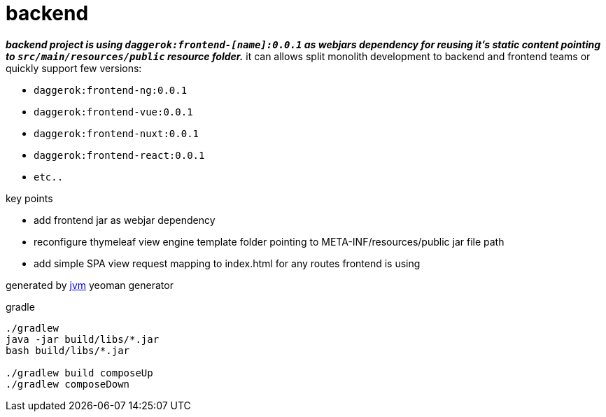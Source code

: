 = backend

//tag::content[]
_**backend project is using `daggerok:frontend-[name]:0.0.1`
as webjars dependency for reusing it's static content pointing to `src/main/resources/public` resource folder.**_
it can allows split monolith development to backend and frontend teams or quickly support few versions:

- `daggerok:frontend-ng:0.0.1`
- `daggerok:frontend-vue:0.0.1`
- `daggerok:frontend-nuxt:0.0.1`
- `daggerok:frontend-react:0.0.1`
- `etc..`

key points

- add frontend jar as webjar dependency
- reconfigure thymeleaf view engine template folder pointing to META-INF/resources/public jar file path
- add simple SPA view request mapping to index.html for any routes frontend is using

generated by link:https://github.com/daggerok/generator-jvm/[jvm] yeoman generator

.gradle
----
./gradlew
java -jar build/libs/*.jar
bash build/libs/*.jar

./gradlew build composeUp
./gradlew composeDown
----
//end::content[]
